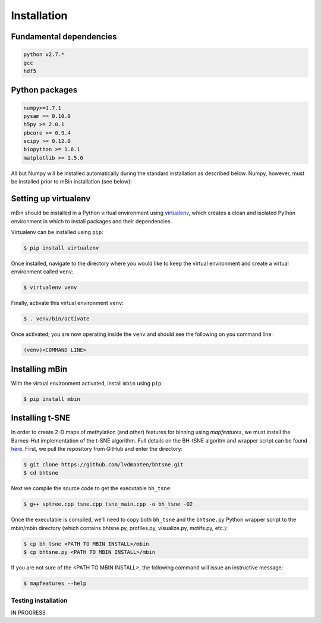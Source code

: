.. highlight:: shell

============
Installation
============


Fundamental dependencies
------------------------

.. code-block:: console

	python v2.7.*
	gcc
	hdf5

Python packages
---------------

.. code-block:: console

	numpy>=1.7.1
	pysam == 0.10.0
	h5py >= 2.0.1
	pbcore >= 0.9.4
	scipy >= 0.12.0
	biopython >= 1.6.1
	matplotlib >= 1.5.0

All but Numpy will be installed automatically during the standard installation as described below. Numpy, however, must be installed prior to mBin installation (see below):



Setting up virtualenv
---------------------

mBin should be installed in a Python virtual environment using `virtualenv`_, which creates a clean and isolated Python environment in which to install packages and their dependencies.

.. _virtualenv: https://virtualenv.pypa.io/en/stable/

Virtualenv can be installed using ``pip``:

.. code-block:: console
	
	$ pip install virtualenv

Once installed, navigate to the directory where you would like to keep the virtual environment and create a virtual environment called ``venv``:

.. code-block:: console

	$ virtualenv venv

Finally, activate this virtual environment ``venv``:

.. code-block:: console

	$ . venv/bin/activate

Once activated, you are now operating inside the ``venv`` and should see the following on you command line:

.. code-block:: console

	(venv)<COMMAND LINE>


Installing mBin
---------------

With the virtual environment activated, install ``mbin`` using ``pip``:

.. code-block:: console

	$ pip install mbin


Installing t-SNE
----------------

In order to create 2-D maps of methylation (and other) features for binning using *mapfeatures*, we must install the Barnes-Hut implementation of the t-SNE algorithm. Full details on the BH-tSNE algoritm and wrapper script can be found here_. First, we pull the repository from GitHub and enter the directory:

.. _here: https://github.com/lvdmaaten/bhtsne

.. code-block:: console

	$ git clone https://github.com/lvdmaaten/bhtsne.git
	$ cd bhtsne

Next we compile the source code to get the executable ``bh_tsne``:

.. code-block:: console

	$ g++ sptree.cpp tsne.cpp tsne_main.cpp -o bh_tsne -O2

Once the executable is compiled, we'll need to copy both ``bh_tsne`` and the ``bhtsne.py`` Python wrapper script to the mbin/mbin directory (which contains bhtsne.py, profiles.py, visualize.py, motifs.py, etc.):

.. code-block:: console

	$ cp bh_tsne <PATH TO MBIN INSTALL>/mbin
	$ cp bhtsne.py <PATH TO MBIN INSTALL>/mbin

If you are not sure of the <PATH TO MBIN INSTALL>, the following command will issue an instructive message:

.. code-block:: console

	$ mapfeatures --help







Testing installation
^^^^^^^^^^^^^^^^^^^^
IN PROGRESS







.. Stable release
.. --------------

.. To install mbin, run this command in your terminal:

.. .. code-block:: console

.. 	$ pip install mbin

.. This is the preferred method to install mbin, as it will always install the most recent stable release. 

.. If you don't have `pip`_ installed, this `Python installation guide`_ can guide
.. you through the process.

.. .. _pip: https://pip.pypa.io
.. .. _Python installation guide: http://docs.python-guide.org/en/latest/starting/installation/


.. From sources
.. ------------

.. The sources for mbin can be downloaded from the `Github repo`_.

.. You can either clone the public repository:

.. .. code-block:: console

.. 	$ git clone git://github.com/fanglab/mbin

.. Or download the `tarball`_:

.. .. code-block:: console

.. 	$ curl  -OL https://github.com/fanglab/mbin/tarball/master

.. Once you have a copy of the source, you can install it with:

.. .. code-block:: console

.. 	$ python setup.py install


.. .. _Github repo: https://github.com/fanglab/mbin
.. .. _tarball: https://github.com/fanglab/mbin/tarball/master
